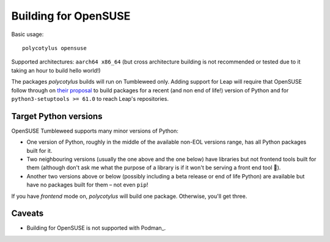 =====================
Building for OpenSUSE
=====================

Basic usage::

    polycotylus opensuse

Supported architectures: ``aarch64 x86_64`` (but cross architecture building is
not recommended or tested due to it taking an hour to build hello world!)

The packages `polycotylus` builds will run on Tumbleweed only. Adding support
for Leap will require that OpenSUSE follow through on `their proposal
<https://en.opensuse.org/openSUSE:Packaging_Python#Python_3_(Leap_Future)>`_ to
build packages for a recent (and non end of life!) version of Python and for
``python3-setuptools >= 61.0`` to reach Leap's repositories.


Target Python versions
......................

OpenSUSE Tumbleweed supports many minor versions of Python:

* One version of Python, roughly in the middle of the available non-EOL versions
  range, has all Python packages built for it.
* Two neighbouring versions (usually the one above and the one below) have
  libraries but not frontend tools built for them (although don't ask me what
  the purpose of a library is if it won't be serving a front end tool 🤔).
* Another two versions above or below (possibly including a beta release or end
  of life Python) are available but have no packages built for them – not even
  ``pip``!

If you have `frontend` mode on, `polycotylus` will build one package. Otherwise,
you'll get three.


.. _opensuse_caveats:

Caveats
.......

* Building for OpenSUSE is not supported with Podman_.
